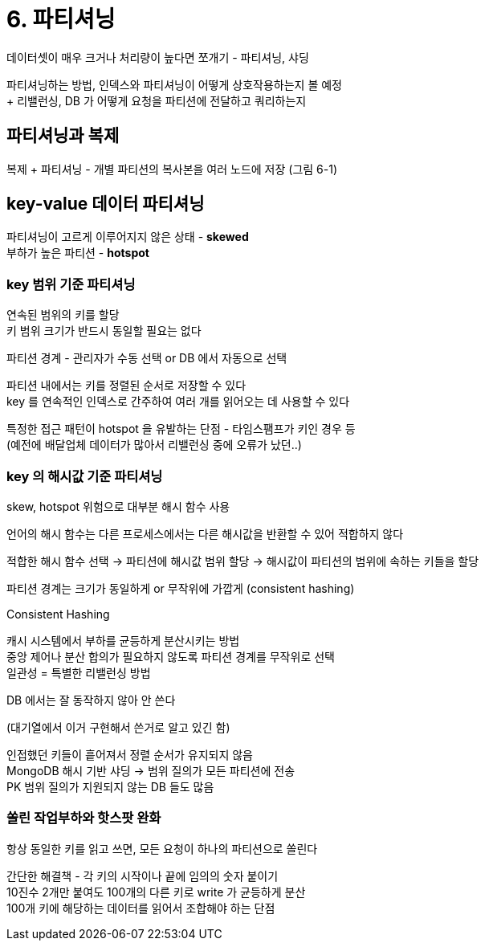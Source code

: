 = 6. 파티셔닝

데이터셋이 매우 크거나 처리량이 높다면 쪼개기 - 파티셔닝, 샤딩

파티셔닝하는 방법, 인덱스와 파티셔닝이 어떻게 상호작용하는지 볼 예정 +
+ 리밸런싱, DB 가 어떻게 요청을 파티션에 전달하고 쿼리하는지

== 파티셔닝과 복제

복제 + 파티셔닝 - 개별 파티션의 복사본을 여러 노드에 저장 (그림 6-1)

== key-value 데이터 파티셔닝

파티셔닝이 고르게 이루어지지 않은 상태 - **skewed** +
부하가 높은 파티션 - **hotspot**

=== key 범위 기준 파티셔닝

연속된 범위의 키를 할당 +
키 범위 크기가 반드시 동일할 필요는 없다

파티션 경계 - 관리자가 수동 선택 or DB 에서 자동으로 선택

파티션 내에서는 키를 정렬된 순서로 저장할 수 있다 +
key 를 연속적인 인덱스로 간주하여 여러 개를 읽어오는 데 사용할 수 있다

특정한 접근 패턴이 hotspot 을 유발하는 단점 - 타임스팸프가 키인 경우 등 +
(예전에 배달업체 데이터가 많아서 리밸런싱 중에 오류가 났던..)

=== key 의 해시값 기준 파티셔닝

skew, hotspot 위험으로 대부분 해시 함수 사용

언어의 해시 함수는 다른 프로세스에서는 다른 해시값을 반환할 수 있어 적합하지 않다

적합한 해시 함수 선택 -> 파티션에 해시값 범위 할당 -> 해시값이 파티션의 범위에 속하는 키들을 할당

파티션 경계는 크기가 동일하게 or 무작위에 가깝게 (consistent hashing)

.Consistent Hashing
****
캐시 시스템에서 부하를 균등하게 분산시키는 방법 +
중앙 제어나 분산 합의가 필요하지 않도록 파티션 경계를 무작위로 선택 +
일관성 = 특별한 리밸런싱 방법

DB 에서는 잘 동작하지 않아 안 쓴다

(대기열에서 이거 구현해서 쓴거로 알고 있긴 함)
****

인접했던 키들이 흩어져서 정렬 순서가 유지되지 않음 +
MongoDB 해시 기반 샤딩 -> 범위 질의가 모든 파티션에 전송 +
PK 범위 질의가 지원되지 않는 DB 들도 많음

=== 쏠린 작업부하와 핫스팟 완화

항상 동일한 키를 읽고 쓰면, 모든 요청이 하나의 파티션으로 쏠린다

간단한 해결책 - 각 키의 시작이나 끝에 임의의 숫자 붙이기 +
10진수 2개만 붙여도 100개의 다른 키로 write 가 균등하게 분산 +
100개 키에 해당하는 데이터를 읽어서 조합해야 하는 단점

